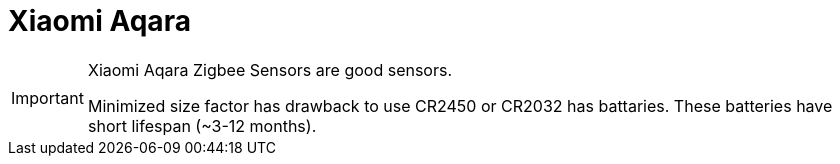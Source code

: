 = Xiaomi Aqara

[IMPORTANT]
====
Xiaomi Aqara Zigbee Sensors are good sensors.

Minimized size factor has drawback to use CR2450 or CR2032 has battaries.
These batteries have short lifespan (~3-12 months).
====

